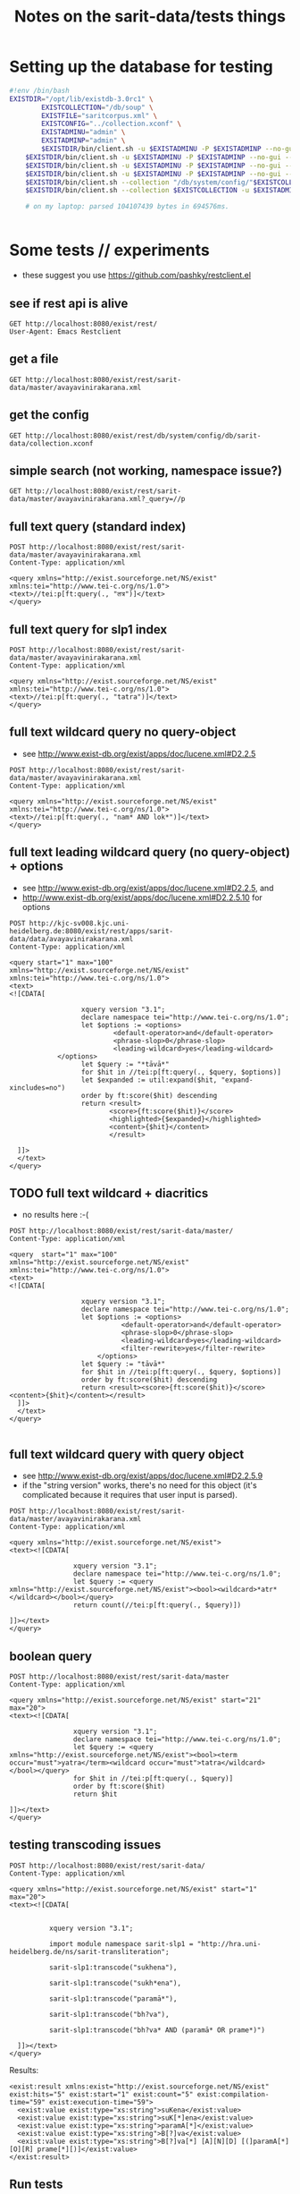 #+TITLE: Notes on the sarit-data/tests things


* Setting up the database for testing

#+BEGIN_SRC bash
  #!env /bin/bash
  EXISTDIR="/opt/lib/existdb-3.0rc1" \
          EXISTCOLLECTION="/db/soup" \
          EXISTFILE="saritcorpus.xml" \
          EXISTCONFIG="../collection.xconf" \
          EXISTADMINU="admin" \
          EXSITADMINP="admin" \
          $EXISTDIR/bin/client.sh -u $EXISTADMINU -P $EXISTADMINP --no-gui --rmcol $EXISTCOLLECTION  && \
      $EXISTDIR/bin/client.sh -u $EXISTADMINU -P $EXISTADMINP --no-gui --mkcol $EXISTCOLLECTION   && \
      $EXISTDIR/bin/client.sh -u $EXISTADMINU -P $EXISTADMINP --no-gui --rmcol "/db/system/config/"$EXISTCOLLECTION && \
      $EXISTDIR/bin/client.sh -u $EXISTADMINU -P $EXISTADMINP --no-gui --mkcol "/db/system/config/"$EXISTCOLLECTION && \
      $EXISTDIR/bin/client.sh --collection "/db/system/config/"$EXISTCOLLECTION -u $EXISTADMINU -P $EXISTADMINP --parse $EXISTCONFIG && \
      $EXISTDIR/bin/client.sh --collection $EXISTCOLLECTION -u $EXISTADMINU -P $EXISTADMINP --parse $EXISTFILE 

      # on my laptop: parsed 104107439 bytes in 694576ms.
  
                          
#+END_SRC


* Some tests // experiments

- these suggest you use https://github.com/pashky/restclient.el


** see if rest api is alive

 #+BEGIN_SRC restclient
   GET http://localhost:8080/exist/rest/
   User-Agent: Emacs Restclient
 #+END_SRC


** get a file 

#+BEGIN_SRC restclient
  GET http://localhost:8080/exist/rest/sarit-data/master/avayavinirakarana.xml
#+END_SRC


** get the config

#+BEGIN_SRC restclient
  GET http://localhost:8080/exist/rest/db/system/config/db/sarit-data/collection.xconf
#+END_SRC



** simple search (not working, namespace issue?)

#+BEGIN_SRC restclient
  GET http://localhost:8080/exist/rest/sarit-data/master/avayavinirakarana.xml?_query=//p
#+END_SRC


** full text query (standard index)

#+BEGIN_SRC restclient
  POST http://localhost:8080/exist/rest/sarit-data/master/avayavinirakarana.xml
  Content-Type: application/xml

  <query xmlns="http://exist.sourceforge.net/NS/exist" xmlns:tei="http://www.tei-c.org/ns/1.0">
  <text>//tei:p[ft:query(., "तत्र")]</text>
  </query>
#+END_SRC


** full text query for slp1 index

#+BEGIN_SRC restclient
  POST http://localhost:8080/exist/rest/sarit-data/master/avayavinirakarana.xml
  Content-Type: application/xml

  <query xmlns="http://exist.sourceforge.net/NS/exist" xmlns:tei="http://www.tei-c.org/ns/1.0">
  <text>//tei:p[ft:query(., "tatra")]</text>
  </query>
#+END_SRC

** full text wildcard query no query-object

- see http://www.exist-db.org/exist/apps/doc/lucene.xml#D2.2.5

#+BEGIN_SRC restclient
  POST http://localhost:8080/exist/rest/sarit-data/master/avayavinirakarana.xml
  Content-Type: application/xml

  <query xmlns="http://exist.sourceforge.net/NS/exist" xmlns:tei="http://www.tei-c.org/ns/1.0">
  <text>//tei:p[ft:query(., "nam* AND lok*")]</text>
  </query>
#+END_SRC

** full text leading wildcard query (no query-object) + options

- see http://www.exist-db.org/exist/apps/doc/lucene.xml#D2.2.5, and
- http://www.exist-db.org/exist/apps/doc/lucene.xml#D2.2.5.10 for options

#+BEGIN_SRC restclient
  POST http://kjc-sv008.kjc.uni-heidelberg.de:8080/exist/rest/apps/sarit-data/data/avayavinirakarana.xml
  Content-Type: application/xml

  <query start="1" max="100" xmlns="http://exist.sourceforge.net/NS/exist" xmlns:tei="http://www.tei-c.org/ns/1.0">
  <text>
  <![CDATA[

                    xquery version "3.1";
                    declare namespace tei="http://www.tei-c.org/ns/1.0";
                    let $options := <options>
                            <default-operator>and</default-operator>
                            <phrase-slop>0</phrase-slop>
                            <leading-wildcard>yes</leading-wildcard>
              </options>            
                    let $query := "*tāvā*"
                    for $hit in //tei:p[ft:query(., $query, $options)]
                    let $expanded := util:expand($hit, "expand-xincludes=no")
                    order by ft:score($hit) descending
                    return <result>
                           <score>{ft:score($hit)}</score>
                           <highlighted>{$expanded}</highlighted>
                           <content>{$hit}</content>
                           </result>

    ]]>
    </text>
  </query>
#+END_SRC


** TODO full text wildcard + diacritics

- no results here :-(

#+BEGIN_SRC restclient
  POST http://localhost:8080/exist/rest/sarit-data/master/
  Content-Type: application/xml

  <query  start="1" max="100" xmlns="http://exist.sourceforge.net/NS/exist" xmlns:tei="http://www.tei-c.org/ns/1.0">
  <text>
  <![CDATA[
    
                    xquery version "3.1";
                    declare namespace tei="http://www.tei-c.org/ns/1.0";
                    let $options := <options>
                              <default-operator>and</default-operator>
                              <phrase-slop>0</phrase-slop>
                              <leading-wildcard>yes</leading-wildcard>
                              <filter-rewrite>yes</filter-rewrite>
                        </options>            
                    let $query := "tāvā*"
                    for $hit in //tei:p[ft:query(., $query, $options)]
                    order by ft:score($hit) descending
                    return <result><score>{ft:score($hit)}</score><content>{$hit}</content></result>
    ]]>
    </text>
  </query>

#+END_SRC

** full text wildcard query with query object

- see http://www.exist-db.org/exist/apps/doc/lucene.xml#D2.2.5.9
- if the "string version" works, there's no need for this object (it's
  complicated because it requires that user input is parsed).

#+BEGIN_SRC restclient
  POST http://localhost:8080/exist/rest/sarit-data/master/avayavinirakarana.xml
  Content-Type: application/xml

  <query xmlns="http://exist.sourceforge.net/NS/exist">
  <text><![CDATA[
                
                  xquery version "3.1";
                  declare namespace tei="http://www.tei-c.org/ns/1.0";
                  let $query := <query xmlns="http://exist.sourceforge.net/NS/exist"><bool><wildcard>*atr*</wildcard></bool></query>
                  return count(//tei:p[ft:query(., $query)])
                
  ]]></text>       
  </query>
#+END_SRC




** boolean query

#+BEGIN_SRC restclient
  POST http://localhost:8080/exist/rest/sarit-data/master
  Content-Type: application/xml

  <query xmlns="http://exist.sourceforge.net/NS/exist" start="21" max="20">
  <text><![CDATA[
          
                  xquery version "3.1";
                  declare namespace tei="http://www.tei-c.org/ns/1.0";
                  let $query := <query xmlns="http://exist.sourceforge.net/NS/exist"><bool><term occur="must">yatra</term><wildcard occur="must">tatra</wildcard></bool></query>
                  for $hit in //tei:p[ft:query(., $query)]
                  order by ft:score($hit)
                  return $hit
          
  ]]></text>       
  </query>
#+END_SRC


** testing transcoding issues

#+BEGIN_SRC restclient
  POST http://localhost:8080/exist/rest/sarit-data/
  Content-Type: application/xml

  <query xmlns="http://exist.sourceforge.net/NS/exist" start="1" max="20">
  <text><![CDATA[
        
      
            xquery version "3.1";

            import module namespace sarit-slp1 = "http://hra.uni-heidelberg.de/ns/sarit-transliteration";

            sarit-slp1:transcode("sukhena"),

            sarit-slp1:transcode("sukh*ena"), 

            sarit-slp1:transcode("paramā*"),

            sarit-slp1:transcode("bh?va"),

            sarit-slp1:transcode("bh?va* AND (paramā* OR prame*)")
        
    ]]></text>       
  </query>
#+END_SRC

Results:

#+BEGIN_SRC nxml
  <exist:result xmlns:exist="http://exist.sourceforge.net/NS/exist" exist:hits="5" exist:start="1" exist:count="5" exist:compilation-time="59" exist:execution-time="59">
    <exist:value exist:type="xs:string">suKena</exist:value>
    <exist:value exist:type="xs:string">suK[*]ena</exist:value>
    <exist:value exist:type="xs:string">paramA[*]</exist:value>
    <exist:value exist:type="xs:string">B[?]va</exist:value>
    <exist:value exist:type="xs:string">B[?]va[*] [A][N][D] [(]paramA[*] [O][R] prame[*][)]</exist:value>
  </exist:result>
#+END_SRC


** Run tests

not authorized :-(

#+BEGIN_SRC restclient
GET http://localhost:8080/exist/rest/sarit-data/tests/suite.xql
#+END_SRC





** REST --> xpath lookups

- won't work, does not traverse xinclude directives like this

#+BEGIN_SRC restclient
  POST http://localhost:8080/exist/rest/sarit-data/master/saritcorpus.xml
  Content-Type: application/xml

  <query xmlns="http://exist.sourceforge.net/NS/exist" start="1" max="200">
  <text><![CDATA[
        
  xquery version "3.1";

  declare default element namespace "http://www.tei-c.org/ns/1.0";

  let $doc := request:get-path-info()

  (: let $fullpath := request:get-effective-uri() :)

  return doc($doc)/teiCorpus/*[2]//p
        
  ]]></text>
  </query>
#+END_SRC


*** trying with basex for comparison

#+BEGIN_SRC restclient
  # set a var for this
  :my-auth := (base64-encode-string "admin:admin")

  POST http://localhost:8984/rest/saritdata/saritcorpus.xml
  Authorization: Basic :my-auth
  Content-Type: application/xml


    <query xmlns="http://basex.org/rest">
    <text><![CDATA[
      
    declare default element namespace "http://www.tei-c.org/ns/1.0";

    (: let $fullpath := request:get-effective-uri() :)

    /teiCorpus//text[@xml:id="TaVā"]/body[1]/div[2]/div[1]/div[11]/div[1]/lg[1]
      
    ]]></text>
    </query>


#+END_SRC

looks good:

#+BEGIN_SRC nxml
<lg xmlns="http://www.tei-c.org/ns/1.0" xmlns:xi="http://www.w3.org/2001/XInclude">
  <l>एकखण्डेन शब्देन विशिष्टो यत्र गम्यते ।</l>
  <l>विशेषणस्य वाच्यत्वं तत्र सर्वत्र जायते ॥ ३६ ॥</l>
</lg>
<!-- POST http://localhost:8984/rest/saritdata/saritcorpus.xml -->
<!-- HTTP/1.1 200 OK -->
<!-- Content-Type: application/xml; charset=UTF-8 -->
<!-- Content-Length: 337 -->
<!-- Server: Jetty(8.1.18.v20150929) -->
<!-- Request duration: 0.016114s -->
#+END_SRC
